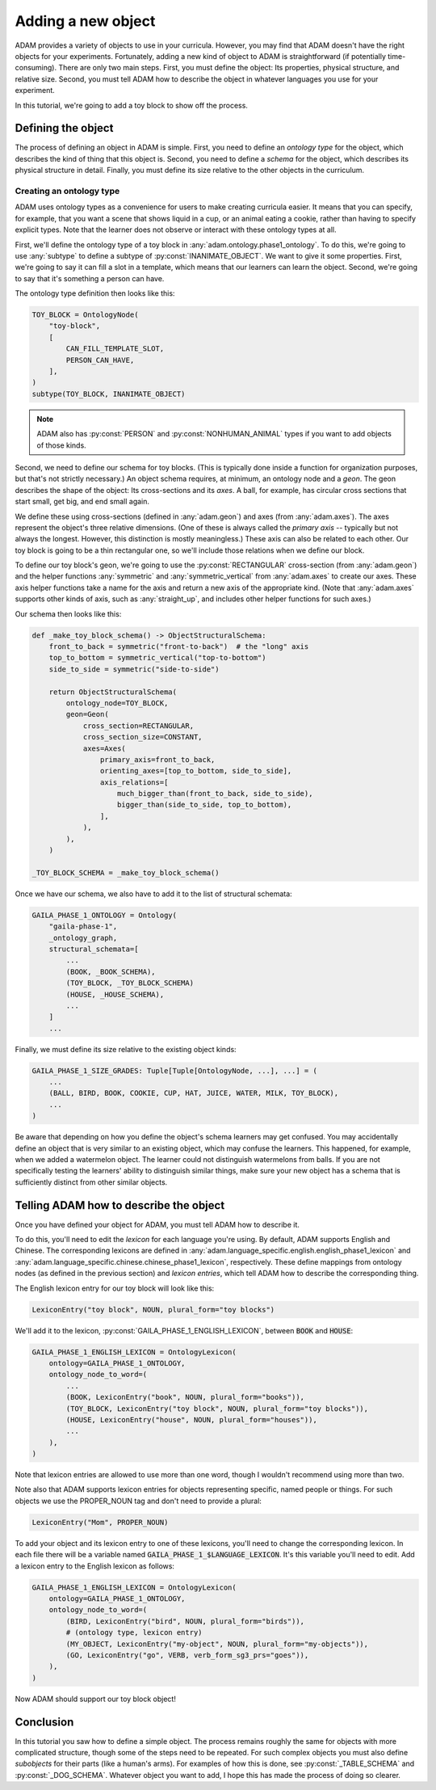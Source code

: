###################
Adding a new object
###################

ADAM provides a variety of objects to use in your curricula.
However, you may find that ADAM doesn't have the right objects for your experiments.
Fortunately, adding a new kind of object to ADAM is straightforward (if potentially time-consuming).
There are only two main steps.
First, you must define the object: Its properties, physical structure, and relative size.
Second, you must tell ADAM how to describe the object in whatever languages you use for your experiment.

In this tutorial, we're going to add a toy block to show off the process.

*******************
Defining the object
*******************

The process of defining an object in ADAM is simple.
First, you need to define an *ontology type* for the object,
which describes the kind of thing that this object is.
Second, you need to define a *schema* for the object,
which describes its physical structure in detail.
Finally, you must define its size relative to the other objects in the curriculum.

Creating an ontology type
-------------------------

ADAM uses ontology types as a convenience for users to make creating curricula easier. It means that you can specify,
for example, that you want a scene that shows liquid in a cup, or an animal eating a cookie, rather than having to
specify explicit types. Note that the learner does not observe or interact with these ontology types at all.

First, we'll define the ontology type of a toy block in :any:`adam.ontology.phase1_ontology`.
To do this, we're going to use :any:`subtype` to define a subtype of :py:const:`INANIMATE_OBJECT`.
We want to give it some properties.
First, we're going to say it can fill a slot in a template,
which means that our learners can learn the object.
Second, we're going to say that it's something a person can have.

The ontology type definition then looks like this:

.. code-block:: python

   TOY_BLOCK = OntologyNode(
       "toy-block",
       [
           CAN_FILL_TEMPLATE_SLOT,
           PERSON_CAN_HAVE,
       ],
   )
   subtype(TOY_BLOCK, INANIMATE_OBJECT)

.. note::

  ADAM also has :py:const:`PERSON` and :py:const:`NONHUMAN_ANIMAL` types if you want to add objects of those kinds.

Second, we need to define our schema for toy blocks.
(This is typically done inside a function for organization purposes,
but that's not strictly necessary.)
An object schema requires, at minimum, an ontology node and a *geon*.
The geon describes the shape of the object: Its cross-sections and its *axes*.
A ball, for example, has circular cross sections that start small, get big, and end small again.

We define these using cross-sections (defined in :any:`adam.geon`) and axes (from :any:`adam.axes`).
The axes represent the object's three relative dimensions.
(One of these is always called the *primary axis* -- typically but not always the longest.
However, this distinction is mostly meaningless.)
These axis can also be related to each other.
Our toy block is going to be a thin rectangular one, so we'll include those relations when we define our block.

To define our toy block's geon,
we're going to use the :py:const:`RECTANGULAR` cross-section (from :any:`adam.geon`)
and the helper functions :any:`symmetric` and :any:`symmetric_vertical` from :any:`adam.axes`
to create our axes.
These axis helper functions take a name for the axis and return a new axis of the appropriate kind.
(Note that :any:`adam.axes` supports other kinds of axis, such as :any:`straight_up`,
and includes other helper functions for such axes.)

Our schema then looks like this:

.. code-block:: python

   def _make_toy_block_schema() -> ObjectStructuralSchema:
       front_to_back = symmetric("front-to-back")  # the "long" axis
       top_to_bottom = symmetric_vertical("top-to-bottom")
       side_to_side = symmetric("side-to-side")

       return ObjectStructuralSchema(
           ontology_node=TOY_BLOCK,
           geon=Geon(
               cross_section=RECTANGULAR,
               cross_section_size=CONSTANT,
               axes=Axes(
                   primary_axis=front_to_back,
                   orienting_axes=[top_to_bottom, side_to_side],
                   axis_relations=[
                       much_bigger_than(front_to_back, side_to_side),
                       bigger_than(side_to_side, top_to_bottom),
                   ],
               ),
           ),
       )

   _TOY_BLOCK_SCHEMA = _make_toy_block_schema()

Once we have our schema, we also have to add it to the list of structural schemata:

.. code-block:: python

   GAILA_PHASE_1_ONTOLOGY = Ontology(
       "gaila-phase-1",
       _ontology_graph,
       structural_schemata=[
           ...
           (BOOK, _BOOK_SCHEMA),
           (TOY_BLOCK, _TOY_BLOCK_SCHEMA)
           (HOUSE, _HOUSE_SCHEMA),
           ...
       ]
       ...

Finally, we must define its size relative to the existing object kinds:

.. code-block:: python

   GAILA_PHASE_1_SIZE_GRADES: Tuple[Tuple[OntologyNode, ...], ...] = (
       ...
       (BALL, BIRD, BOOK, COOKIE, CUP, HAT, JUICE, WATER, MILK, TOY_BLOCK),
       ...
   )

Be aware that depending on how you define the object's schema learners may get confused.
You may accidentally define an object that is very similar to an existing object,
which may confuse the learners.
This happened, for example, when we added a watermelon object.
The learner could not distinguish watermelons from balls.
If you are not specifically testing the learners' ability to distinguish similar things,
make sure your new object has a schema that is sufficiently distinct from other similar objects.

***************************************
Telling ADAM how to describe the object
***************************************

Once you have defined your object for ADAM, you must tell ADAM how to describe it.

To do this, you'll need to edit the *lexicon* for each language you're using.
By default, ADAM supports English and Chinese. The corresponding lexicons
are defined in :any:`adam.language_specific.english.english_phase1_lexicon`
and :any:`adam.language_specific.chinese.chinese_phase1_lexicon`, respectively.
These define mappings from ontology nodes (as defined in the previous section)
and *lexicon entries*, which tell ADAM how to describe the corresponding thing.

The English lexicon entry for our toy block will look like this:

.. code-block:: python

    LexiconEntry("toy block", NOUN, plural_form="toy blocks")

We'll add it to the lexicon, :py:const:`GAILA_PHASE_1_ENGLISH_LEXICON`, between :code:`BOOK` and :code:`HOUSE`:

.. code-block:: python

   GAILA_PHASE_1_ENGLISH_LEXICON = OntologyLexicon(
       ontology=GAILA_PHASE_1_ONTOLOGY,
       ontology_node_to_word=(
           ...
           (BOOK, LexiconEntry("book", NOUN, plural_form="books")),
           (TOY_BLOCK, LexiconEntry("toy block", NOUN, plural_form="toy blocks")),
           (HOUSE, LexiconEntry("house", NOUN, plural_form="houses")),
           ...
       ),
   )

Note that lexicon entries are allowed to use more than one word,
though I wouldn't recommend using more than two.

Note also that ADAM supports lexicon entries for objects representing specific, named people or things.
For such objects we use the PROPER_NOUN tag and don't need to provide a plural:

.. code-block:: python

    LexiconEntry("Mom", PROPER_NOUN)

To add your object and its lexicon entry to one of these lexicons, you'll need to change the corresponding lexicon.
In each file there will be a variable named :code:`GAILA_PHASE_1_$LANGUAGE_LEXICON`.
It's this variable you'll need to edit. Add a lexicon entry to the English lexicon as follows:

.. code-block:: python

   GAILA_PHASE_1_ENGLISH_LEXICON = OntologyLexicon(
       ontology=GAILA_PHASE_1_ONTOLOGY,
       ontology_node_to_word=(
           (BIRD, LexiconEntry("bird", NOUN, plural_form="birds")),
           # (ontology type, lexicon entry)
           (MY_OBJECT, LexiconEntry("my-object", NOUN, plural_form="my-objects")),
           (GO, LexiconEntry("go", VERB, verb_form_sg3_prs="goes")),
       ),
   )

Now ADAM should support our toy block object!

**********
Conclusion
**********

In this tutorial you saw how to define a simple object.
The process remains roughly the same for objects with more complicated structure,
though some of the steps need to be repeated.
For such complex objects you must also define *subobjects* for their parts (like a human's arms).
For examples of how this is done, see :py:const:`_TABLE_SCHEMA` and :py:const:`_DOG_SCHEMA`.
Whatever object you want to add,
I hope this has made the process of doing so clearer.